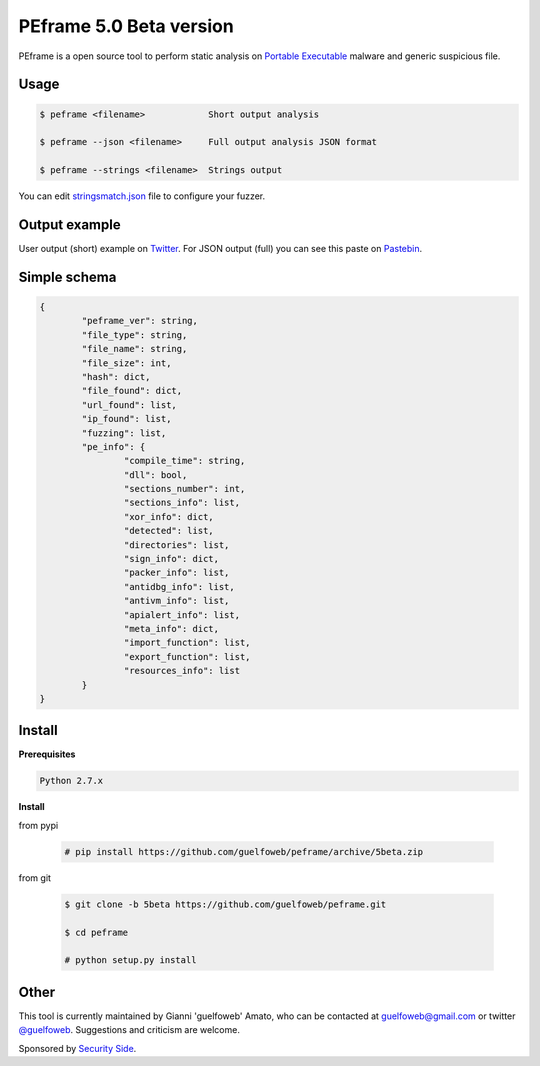 ========================
PEframe 5.0 Beta version
========================

PEframe is a open source tool to perform static analysis on `Portable Executable <http://en.wikipedia.org/wiki/Portable_Executable>`_ malware and generic suspicious file.

Usage
-----

.. code-block:: bash

    $ peframe <filename>            Short output analysis

    $ peframe --json <filename>     Full output analysis JSON format
    
    $ peframe --strings <filename>  Strings output
    
You can edit `stringsmatch.json <https://github.com/guelfoweb/peframe/blob/5beta/peframe/signatures/stringsmatch.json>`_ file to configure your fuzzer.

Output example
--------------

User output (short) example on `Twitter <https://twitter.com/guelfoweb/status/664763793340276736>`_. For JSON output (full) you can see this paste on `Pastebin <http://pastebin.com/m17vjwF9/>`_.

Simple schema
-------------

.. code-block::

	{
		"peframe_ver": string,
		"file_type": string,
		"file_name": string,
		"file_size": int,
		"hash": dict,
		"file_found": dict,
		"url_found": list,
		"ip_found": list,
		"fuzzing": list,
		"pe_info": {
			"compile_time": string, 
			"dll": bool,
			"sections_number": int,
			"sections_info": list,
			"xor_info": dict,
			"detected": list,
			"directories": list,
			"sign_info": dict,
			"packer_info": list,
			"antidbg_info": list,
			"antivm_info": list,
			"apialert_info": list,
			"meta_info": dict,
			"import_function": list,
			"export_function": list,
			"resources_info": list
		}
	}

Install
-------

**Prerequisites**

.. code-block::

    Python 2.7.x

**Install**

from pypi

 .. code-block:: bash

   # pip install https://github.com/guelfoweb/peframe/archive/5beta.zip

from git

 .. code-block:: bash

   $ git clone -b 5beta https://github.com/guelfoweb/peframe.git

   $ cd peframe

   # python setup.py install

Other
-----

This tool is currently maintained by Gianni 'guelfoweb' Amato, who can be contacted at guelfoweb@gmail.com or twitter `@guelfoweb <http://twitter.com/guelfoweb>`_. Suggestions and criticism are welcome.

Sponsored by `Security Side <http://www.securityside.it/>`_.

